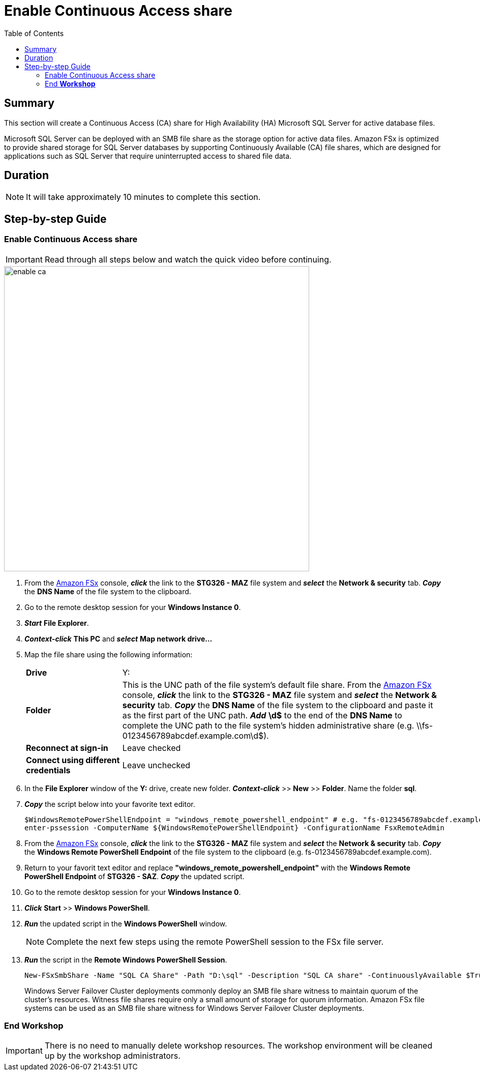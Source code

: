 = Enable Continuous Access share
:toc:
:icons:
:linkattrs:
:imagesdir: ../resources/images


== Summary

This section will create a Continuous Access (CA) share for High Availability (HA) Microsoft SQL Server for active database files.

Microsoft SQL Server can be deployed with an SMB file share as the storage option for active data files. Amazon FSx is optimized to provide shared storage for SQL Server databases by supporting Continuously Available (CA) file shares, which are designed for applications such as SQL Server that require uninterrupted access to shared file data.


== Duration

NOTE: It will take approximately 10 minutes to complete this section.


== Step-by-step Guide

=== Enable Continuous Access share

IMPORTANT: Read through all steps below and watch the quick video before continuing.

image::enable-ca.gif[align="left", width=600]

. From the link:https://console.aws.amazon.com/fsx/[Amazon FSx] console, *_click_* the link to the *STG326 - MAZ* file system and *_select_* the *Network & security* tab. *_Copy_* the *DNS Name* of the file system to the clipboard.

. Go to the remote desktop session for your *Windows Instance 0*.

. *_Start_* *File Explorer*.

. *_Context-click_* *This PC* and *_select_* *Map network drive...*

. Map the file share using the following information:
+
[cols="3,10"]
|===
| *Drive*
a| Y:

| *Folder*
a| This is the UNC path of the file system's default file share. From the link:https://console.aws.amazon.com/fsx/[Amazon FSx] console, *_click_* the link to the *STG326 - MAZ* file system and *_select_* the *Network & security* tab. *_Copy_* the *DNS Name* of the file system to the clipboard and paste it as the first part of the UNC path. *_Add_* *\d$* to the end of the *DNS Name* to complete the UNC path to the file system's hidden administrative share (e.g. \\fs-0123456789abcdef.example.com\d$).

| *Reconnect at sign-in*
a| Leave checked

| *Connect using different credentials*
a| Leave unchecked
|===
+
. In the *File Explorer* window of the *Y:* drive, create new folder. *_Context-click_* >> *New* >> *Folder*. Name the folder *sql*.


. *_Copy_* the script below into your favorite text editor.
+
[source,bash]
----
$WindowsRemotePowerShellEndpoint = "windows_remote_powershell_endpoint" # e.g. "fs-0123456789abcdef.example.com"
enter-pssession -ComputerName ${WindowsRemotePowerShellEndpoint} -ConfigurationName FsxRemoteAdmin

----
+

. From the link:https://console.aws.amazon.com/fsx/[Amazon FSx] console, *_click_* the link to the *STG326 - MAZ* file system and *_select_* the *Network & security* tab. *_Copy_* the *Windows Remote PowerShell Endpoint* of the file system to the clipboard (e.g. fs-0123456789abcdef.example.com).

. Return to your favorit text editor and replace *"windows_remote_powershell_endpoint"* with the *Windows Remote PowerShell Endpoint* of *STG326 - SAZ*. *_Copy_* the updated script.

. Go to the remote desktop session for your *Windows Instance 0*.

. *_Click_* *Start* >> *Windows PowerShell*.

. *_Run_* the updated script in the *Windows PowerShell* window.

+
NOTE: Complete the next few steps using the remote PowerShell session to the FSx file server.
+

. *_Run_* the script in the *Remote Windows PowerShell Session*.

+
[source,bash]
----
New-FSxSmbShare -Name "SQL CA Share" -Path "D:\sql" -Description "SQL CA share" -ContinuouslyAvailable $True -FolderEnumerationMode AccessBased -EncryptData $true

----
+

Windows Server Failover Cluster deployments commonly deploy an SMB file share witness to maintain quorum of the cluster’s resources. Witness file shares require only a small amount of storage for quorum information. Amazon FSx file systems can be used as an SMB file share witness for Windows Server Failover Cluster deployments.


=== End *Workshop*

IMPORTANT: There is no need to manually delete workshop resources. The workshop environment will be cleaned up by the workshop administrators.

